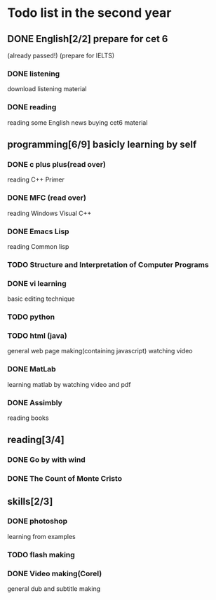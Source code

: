 * Todo list in the second year
** DONE English[2/2] prepare for cet 6
(already passed!)
(prepare for IELTS)
*** DONE listening
download listening material
*** DONE reading
reading some English news
buying cet6 material

** programming[6/9] basicly learning by self
*** DONE c plus plus(read over)
reading C++ Primer
*** DONE MFC (read over)
    reading Windows Visual C++
*** DONE Emacs Lisp
    reading Common lisp
*** TODO Structure and Interpretation of Computer Programs
*** DONE vi learning
basic editing technique

*** TODO python
*** TODO html (java)
general web page making(containing javascript)
watching video
*** DONE MatLab
learning matlab by watching video and pdf
*** DONE Assimbly
    reading books

** reading[3/4]
*** DONE Go by with wind
*** DONE The Count of Monte Cristo

** skills[2/3]
*** DONE photoshop
learning from examples
*** TODO flash making 
*** DONE Video making(Corel)
general dub and subtitle making

